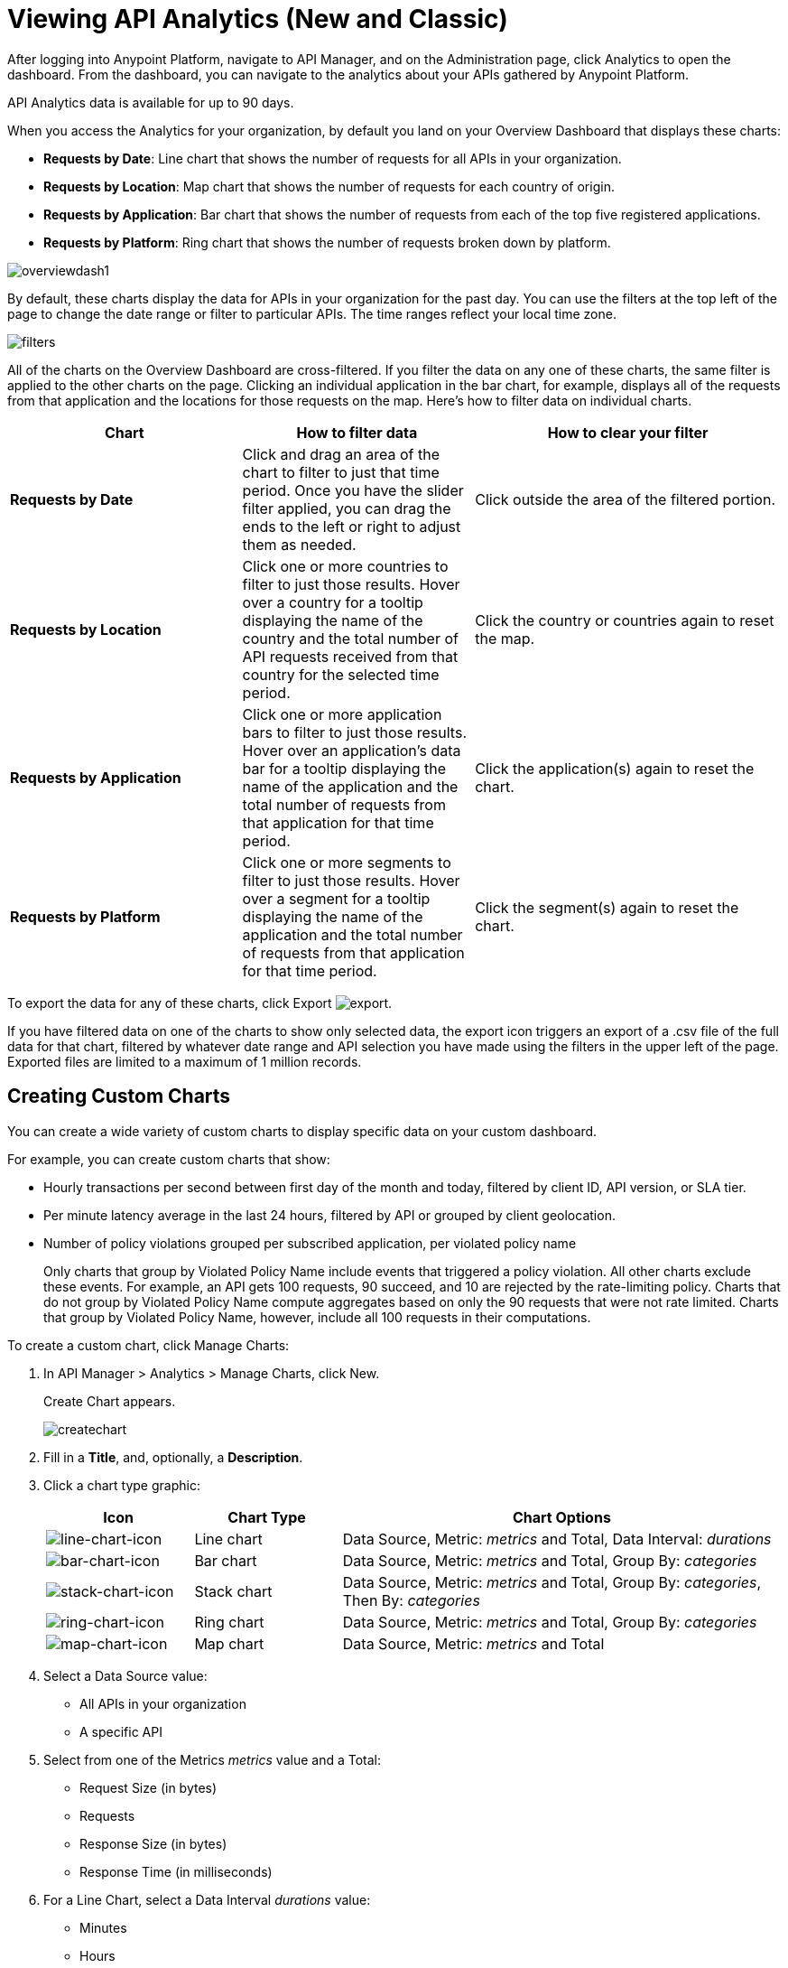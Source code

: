 = Viewing API Analytics (New and Classic)
:keywords: api, analytics, dashboard

After logging into Anypoint Platform, navigate to API Manager, and on the Administration page, click Analytics to open the dashboard.  From the dashboard, you can navigate to the analytics about your APIs gathered by Anypoint Platform.

// What permissions do you need?

API Analytics data is available for up to 90 days.

When you access the Analytics for your organization, by default you land on your Overview Dashboard that displays these charts:

* *Requests by Date*: Line chart that shows the number of requests for all APIs in your organization.
* *Requests by Location*: Map chart that shows the number of requests for each country of origin.
* *Requests by Application*: Bar chart that shows the number of requests from each of the top five registered applications. 
* *Requests by Platform*: Ring chart that shows the number of requests broken down by platform.

image:overviewdash1.png[overviewdash1]

By default, these charts display the data for APIs in your organization for the past day. You can use the filters at the top left of the page to change the date range or filter to particular APIs. The time ranges reflect your local time zone.

image:filters.png[filters]

All of the charts on the Overview Dashboard are cross-filtered. If you filter the data on any one of these charts, the same filter is applied to the other charts on the page. Clicking an individual application in the bar chart, for example, displays all of the requests from that application and the locations for those requests on the map. Here's how to filter data on individual charts.

[%header,cols="30a,30a,40a"]
|===
|Chart |How to filter data |How to clear your filter
|*Requests by Date* |Click and drag an area of the chart to filter to just that time period. Once you have the slider filter applied, you can drag the ends to the left or right to adjust them as needed. |Click outside the area of the filtered portion.
|*Requests by Location* |Click one or more countries to filter to just those results. Hover over a country for a tooltip displaying the name of the country and the total number of API requests received from that country for the selected time period. |Click the country or countries again to reset the map.
|*Requests by Application* |Click one or more application bars to filter to just those results. Hover over an application's data bar for a tooltip displaying the name of the application and the total number of requests from that application for that time period. |Click the application(s) again to reset the chart.
|*Requests by Platform* |Click one or more segments to filter to just those results. Hover over a segment for a tooltip displaying the name of the application and the total number of requests from that application for that time period. |Click the segment(s) again to reset the chart.
|===

To export the data for any of these charts, click Export image:export.png[export].

If you have filtered data on one of the charts to show only selected data, the export icon triggers an export of a .csv file of the full data for that chart, filtered by whatever date range and API selection you have made using the filters in the upper left of the page. Exported files are limited to a maximum of 1 million records.

== Creating Custom Charts

// What permissions do you have to have to see another user's chart?

You can create a wide variety of custom charts to display specific data on your custom dashboard.

For example, you can create custom charts that show:

* Hourly transactions per second between first day of the month and today, filtered by client ID, API version, or SLA tier.
* Per minute latency average in the last 24 hours, filtered by API or grouped by client geolocation.

* Number of policy violations grouped per subscribed application, per violated policy name
+
Only charts that group by Violated Policy Name include events that triggered a policy violation. All other charts exclude these events. For example, an API gets 100 requests, 90 succeed, and 10 are rejected by the rate-limiting policy. Charts that do not group by Violated Policy Name compute aggregates based on only the 90 requests that were not rate limited. Charts that group by Violated Policy Name, however, include all 100 requests in their computations.

To create a custom chart, click Manage Charts:

. In API Manager > Analytics > Manage Charts, click New. 
+
Create Chart appears.
+
image:createchart.png[createchart]
+
. Fill in a *Title*, and, optionally, a *Description*.
. Click a chart type graphic:
+
[%header,cols="20a,20a,60a"]
|===
|Icon |Chart Type |Chart Options
|image:line-chart-icon.png[line-chart-icon] |Line chart
|Data Source, Metric: _metrics_ and Total, Data Interval: _durations_
|image:bar-chart-icon.png[bar-chart-icon] |Bar chart
|Data Source, Metric: _metrics_ and Total, Group By: _categories_
|image:stack-chart-icon.png[stack-chart-icon] |Stack chart
|Data Source, Metric: _metrics_ and Total, Group By: _categories_, Then By: _categories_
|image:ring-chart-icon.png[ring-chart-icon] |Ring chart
|Data Source, Metric: _metrics_ and Total, Group By: _categories_
|image:map-chart-icon.png[map-chart-icon] |Map chart
|Data Source, Metric: _metrics_ and Total
|===
+
. Select a Data Source value:
+
** All APIs in your organization
** A specific API
+
. Select from one of the Metrics _metrics_ value and a Total:
+
** Request Size (in bytes)
** Requests
** Response Size (in bytes)
** Response Time (in milliseconds)
+
. For a Line Chart, select a Data Interval _durations_ value:
+
** Minutes
** Hours
** Days
+
. For a Bar Chart or Stack Chart, select a category for Group By, and if your chart supports it, a category for Then By:
+
** API Name
** API Version
** Application
** Browser
** City
** Client IP
** Continent
** Country
** Hardware Platform
** OS Family
** OS Major Version
** OS Minor Version
** OS Version
** Postal Code
** Resource Path
** Status Code
** Timezone
** User Agent Type
** User Agent Version
** Verb
** Violated Policy Name
+
For Stack chart, you can group your data in two different dimensions. The first defines the distinct columns, the second defines the stacks within these columns. The same options are available on the second grouping dimension as on the first.
+
. Save the chart.
+
The custom chart appears. 

=== Example Custom Chart: Policy Violations Per Application

. In API Manager > Analytics > Manage Charts, click New.
. In Title, type *Policy Violations Per Application*.
. In Description, type *Number of violations per subscribed application*
. Select a stack chart.
+
. In Data Source and Metric, accept the default values.
. Select two levels of grouping for the stack chart:
+
* Select Application to display each application in a different column.
* Select Violated Policy Name as the stack within each column.
+
image:create-chart-2.png[create-chart-2]
+
. Save the chart.
+
The chart appears:
+
image:analytics-violated-policies-2.png[analytics-violated-policies-2]

== Creating a Custom Dashboard

After you create custom charts, you can display them side by side on a custom dashboard that is unique to you. 

To access your custom dashboard, click the Custom Dashboard. The first time you open your custom dashboard, it is blank. 

. In API Manager > Analytics > Custom Dashboard, click Edit Dashboard.
. Assuming you created custom charts, drag and drop charts from the drawer on the left of the screen onto your dashboard, rearranging them as needed into the order that you want.
+
. After you add a chart to your dashboard, you have the option to open it for editing or click the X to remove it from your dashboard.
. When you are satisfied with your custom dashboard, save it. 
+
The custom dashboard appears.

image:custom-dashboard.png[custom-dashboard]

Use the date range picker to adjust the time period for all the charts on your dashboard.

== Exporting Analytics Data

You can export your analytics data from the charts displayed on your Overview Dashboard or your Custom Dashboard. On either dashboard, click Export image:export.png[] to download a CSV file with the data for that chart.


The data you download reflects filtering options you selected. However, if you are exporting chart data from the Overview Dashboard and you have selected one or more subsections of a chart, the exported files do not include filtering options. Exported files contain the full data for that chart.

== See Also

* link:/analytics/analytics-event-api[Analytics Event API]

